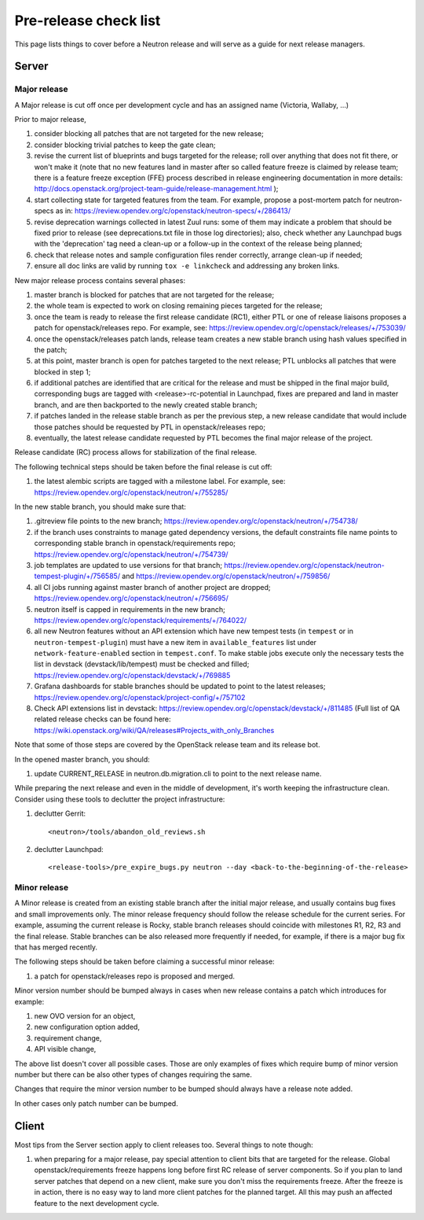 Pre-release check list
======================

This page lists things to cover before a Neutron release and will serve as a
guide for next release managers.

Server
------

Major release
~~~~~~~~~~~~~

A Major release is cut off once per development cycle and has an assigned name
(Victoria, Wallaby, ...)

Prior to major release,

#. consider blocking all patches that are not targeted for the new release;
#. consider blocking trivial patches to keep the gate clean;
#. revise the current list of blueprints and bugs targeted for the release;
   roll over anything that does not fit there, or won't make it (note that no
   new features land in master after so called feature freeze is claimed by
   release team; there is a feature freeze exception (FFE) process described in
   release engineering documentation in more details:
   http://docs.openstack.org/project-team-guide/release-management.html );
#. start collecting state for targeted features from the team. For example,
   propose a post-mortem patch for neutron-specs as in:
   https://review.opendev.org/c/openstack/neutron-specs/+/286413/
#. revise deprecation warnings collected in latest Zuul runs: some of them
   may indicate a problem that should be fixed prior to release (see
   deprecations.txt file in those log directories); also, check whether any
   Launchpad bugs with the 'deprecation' tag need a clean-up or a follow-up in
   the context of the release being planned;
#. check that release notes and sample configuration files render correctly,
   arrange clean-up if needed;
#. ensure all doc links are valid by running ``tox -e linkcheck`` and
   addressing any broken links.

New major release process contains several phases:

#. master branch is blocked for patches that are not targeted for the release;
#. the whole team is expected to work on closing remaining pieces targeted for
   the release;
#. once the team is ready to release the first release candidate (RC1), either
   PTL or one of release liaisons proposes a patch for openstack/releases repo.
   For example, see: https://review.opendev.org/c/openstack/releases/+/753039/
#. once the openstack/releases patch lands, release team creates a new stable
   branch using hash values specified in the patch;
#. at this point, master branch is open for patches targeted to the next
   release; PTL unblocks all patches that were blocked in step 1;
#. if additional patches are identified that are critical for the release and
   must be shipped in the final major build, corresponding bugs are tagged
   with <release>-rc-potential in Launchpad, fixes are prepared and land in
   master branch, and are then backported to the newly created stable branch;
#. if patches landed in the release stable branch as per the previous step, a
   new release candidate that would include those patches should be requested
   by PTL in openstack/releases repo;
#. eventually, the latest release candidate requested by PTL becomes the final
   major release of the project.

Release candidate (RC) process allows for stabilization of the final release.

The following technical steps should be taken before the final release is cut
off:

#. the latest alembic scripts are tagged with a milestone label. For example,
   see: https://review.opendev.org/c/openstack/neutron/+/755285/

In the new stable branch, you should make sure that:

#. .gitreview file points to the new branch;
   https://review.opendev.org/c/openstack/neutron/+/754738/
#. if the branch uses constraints to manage gated dependency versions, the
   default constraints file name points to corresponding stable branch in
   openstack/requirements repo;
   https://review.opendev.org/c/openstack/neutron/+/754739/
#. job templates are updated to use versions for that branch;
   https://review.opendev.org/c/openstack/neutron-tempest-plugin/+/756585/ and
   https://review.opendev.org/c/openstack/neutron/+/759856/
#. all CI jobs running against master branch of another project are dropped;
   https://review.opendev.org/c/openstack/neutron/+/756695/
#. neutron itself is capped in requirements in the new branch;
   https://review.opendev.org/c/openstack/requirements/+/764022/
#. all new Neutron features without an API extension which have new tempest
   tests (in ``tempest`` or in ``neutron-tempest-plugin``) must have a new
   item in ``available_features`` list under ``network-feature-enabled``
   section in ``tempest.conf``.
   To make stable jobs execute only the necessary tests the list in devstack
   (devstack/lib/tempest) must be checked and filled;
   https://review.opendev.org/c/openstack/devstack/+/769885
#. Grafana dashboards for stable branches should be updated to point to the
   latest releases;
   https://review.opendev.org/c/openstack/project-config/+/757102
#. Check API extensions list in devstack:
   https://review.opendev.org/c/openstack/devstack/+/811485
   (Full list of QA related release checks can be found here:
   https://wiki.openstack.org/wiki/QA/releases#Projects_with_only_Branches

Note that some of those steps are covered by the OpenStack release team and its
release bot.


In the opened master branch, you should:

#. update CURRENT_RELEASE in neutron.db.migration.cli to point to the next
   release name.

While preparing the next release and even in the middle of development, it's
worth keeping the infrastructure clean. Consider using these tools to declutter
the project infrastructure:

#. declutter Gerrit::

    <neutron>/tools/abandon_old_reviews.sh

#. declutter Launchpad::

    <release-tools>/pre_expire_bugs.py neutron --day <back-to-the-beginning-of-the-release>


Minor release
~~~~~~~~~~~~~

A Minor release is created from an existing stable branch after the initial
major release, and usually contains bug fixes and small improvements only.
The minor release frequency should follow the release schedule for the current
series. For example, assuming the current release is Rocky, stable branch
releases should coincide with milestones R1, R2, R3 and the final release.
Stable branches can be also released more frequently if needed, for example,
if there is a major bug fix that has merged recently.

The following steps should be taken before claiming a successful minor release:

#. a patch for openstack/releases repo is proposed and merged.


Minor version number should be bumped always in cases when new release contains
a patch which introduces for example:

#. new OVO version for an object,
#. new configuration option added,
#. requirement change,
#. API visible change,

The above list doesn't cover all possible cases. Those are only examples of fixes
which require bump of minor version number but there can be also other types of
changes requiring the same.

Changes that require the minor version number to be bumped should always have a
release note added.

In other cases only patch number can be bumped.


Client
------

Most tips from the Server section apply to client releases too. Several things
to note though:

#. when preparing for a major release, pay special attention to client bits
   that are targeted for the release. Global openstack/requirements freeze
   happens long before first RC release of server components. So if you plan to
   land server patches that depend on a new client, make sure you don't miss
   the requirements freeze. After the freeze is in action, there is no easy way
   to land more client patches for the planned target. All this may push an
   affected feature to the next development cycle.
